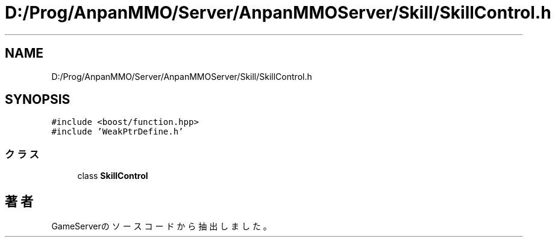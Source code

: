 .TH "D:/Prog/AnpanMMO/Server/AnpanMMOServer/Skill/SkillControl.h" 3 "2018年12月20日(木)" "GameServer" \" -*- nroff -*-
.ad l
.nh
.SH NAME
D:/Prog/AnpanMMO/Server/AnpanMMOServer/Skill/SkillControl.h
.SH SYNOPSIS
.br
.PP
\fC#include <boost/function\&.hpp>\fP
.br
\fC#include 'WeakPtrDefine\&.h'\fP
.br

.SS "クラス"

.in +1c
.ti -1c
.RI "class \fBSkillControl\fP"
.br
.in -1c
.SH "著者"
.PP 
 GameServerのソースコードから抽出しました。
